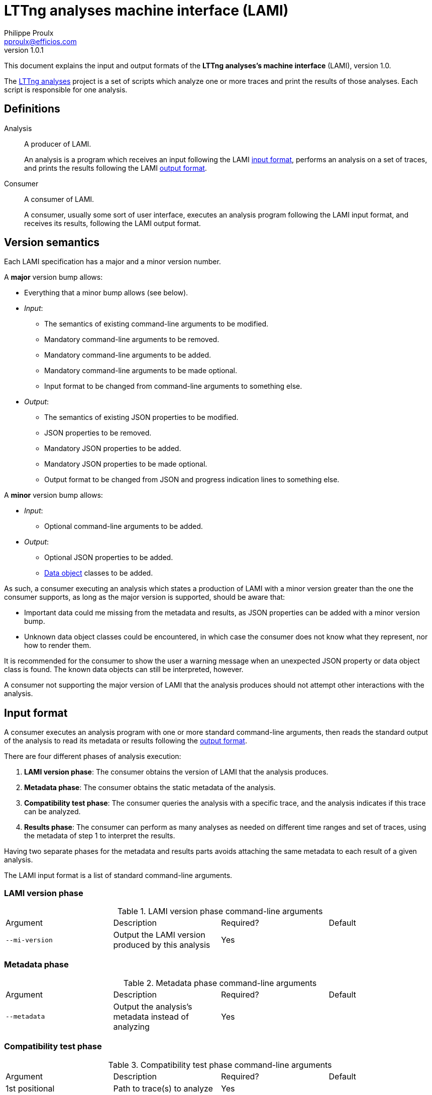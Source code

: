 LTTng analyses machine interface (LAMI)
=======================================
Philippe Proulx <pproulx@efficios.com>
v1.0.1

This document explains the input and output formats of the **LTTng
analyses's machine interface** (LAMI), version 1.0.

The https://github.com/lttng/lttng-analyses[LTTng analyses] project is
a set of scripts which analyze one or more traces and print the results
of those analyses. Each script is responsible for one analysis.


[[definitions]]
== Definitions

Analysis::
  A producer of LAMI.
+
An analysis is a program which receives an input
following the LAMI <<input-format,input format>>, performs an
analysis on a set of traces, and prints the results following the LAMI
<<output-format,output format>>.

Consumer::
  A consumer of LAMI.
+
A consumer, usually some sort of user interface, executes an analysis
program following the LAMI input format, and receives its results,
following the LAMI output format.


[[version-semantics]]
== Version semantics

Each LAMI specification has a major and a minor version number.

A **major** version bump allows:

* Everything that a minor bump allows (see below).
* _Input_:
** The semantics of existing command-line arguments to be modified.
** Mandatory command-line arguments to be removed.
** Mandatory command-line arguments to be added.
** Mandatory command-line arguments to be made optional.
** Input format to be changed from command-line arguments to
   something else.
* _Output_:
** The semantics of existing JSON properties to be modified.
** JSON properties to be removed.
** Mandatory JSON properties to be added.
** Mandatory JSON properties to be made optional.
** Output format to be changed from JSON and progress indication
   lines to something else.

A **minor** version bump allows:

* _Input_:
** Optional command-line arguments to be added.
* _Output_:
** Optional JSON properties to be added.
** <<data-objects,Data object>> classes to be added.

As such, a consumer executing an analysis which states a production of
LAMI with a minor version greater than the one the consumer supports,
as long as the major version is supported, should be aware that:

* Important data could me missing from the metadata and results, as
  JSON properties can be added with a minor version bump.
* Unknown data object classes could be encountered, in which case the
  consumer does not know what they represent, nor how to render them.

It is recommended for the consumer to show the user a warning message
when an unexpected JSON property or data object class is found. The
known data objects can still be interpreted, however.

A consumer not supporting the major version of LAMI that the analysis
produces should not attempt other interactions with the
analysis.


[[input-format]]
== Input format

A consumer executes an analysis program with one or more standard
command-line arguments, then reads the standard output of the analysis
to read its metadata or results following the <<output-format,output
format>>.

There are four different phases of analysis execution:

. **LAMI version phase**: The consumer obtains the version of
  LAMI that the analysis produces.
. **Metadata phase**: The consumer obtains the static metadata of
  the analysis.
. **Compatibility test phase**: The consumer queries the analysis
  with a specific trace, and the analysis indicates if this trace
  can be analyzed.
. **Results phase**: The consumer can perform as many analyses as
  needed on different time ranges and set of traces, using the
  metadata of step 1 to interpret the results.

Having two separate phases for the metadata and results parts avoids
attaching the same metadata to each result of a given analysis.

The LAMI input format is a list of standard command-line arguments.

=== LAMI version phase

.LAMI version phase command-line arguments
|====
|Argument |Description |Required? |Default
|`--mi-version` |Output the LAMI version produced by this analysis |Yes |
|====


=== Metadata phase

.Metadata phase command-line arguments
|====
|Argument |Description |Required? |Default
|`--metadata` |Output the analysis's metadata instead of analyzing |Yes |
|====


=== Compatibility test phase

.Compatibility test phase command-line arguments
|====
|Argument |Description |Required? |Default
|1st positional |Path to trace(s) to analyze |Yes |
|`--test-compatibility` |Test whether or not the given trace can be analyzed |Yes |
|====


=== Results phase

.Results phase command-line arguments
|====
|Argument |Description |Required? |Default
|1st positional |Path to trace(s) to analyze |Yes |
|+--begin=__TS__+ |Set beginning timestamp of analysis to +__TS__+ ns |No |Absolute beginning of the analyzed traces
|+--end=__TS__+ |Set end timestamp of analysis to +__TS__+ ns |No |Absolute end of the analyzed traces
|+--limit=__COUNT__+ |Set maximum number of output rows per result table to +__COUNT__+ (use `unlimited` for no maximum number of rows) |No |`unlimited`
|`--output-progress` |Output <<progress,progress data>> before outputting the results |No |No progress indication
|====


[[output-format]]
== Output format

The LAMI output format is produced by the analysis and is consumed by
the consumer.


=== Overview

An analysis has two output channels:

. Its **standard output**, which contains progress data, a metadata
  object, an analysis result object, or an error object.
. Its **exit status**, which indicates if the analysis was successful
  or not.

If an analysis is successful, its exit status is set to 0. Otherwise,
it's set to non-zero.


==== LAMI version phase

During the _LAMI version phase_, the analysis prints a single line of
plain text, possibly terminated by a Unix newline (ASCII LF), following
this format:

    MAJOR.MINOR

where `MAJOR` is the decimal major version number and `MINOR` is the
decimal minor version number of the LAMI produced by the analysis.

See: <<version-semantics,Version semantics>>.


==== Metadata phase

During the _metadata phase_, the analysis prints to its
standard output everything about the analysis which is not result data:
analysis title, authors, description, result table column
classes/titles/units, etc. This metadata is essential to interpret the
result objects of the results phase.

The output format of the metadata phase is always an UTF-8
http://json.org/[JSON] object.


==== Compatibility test phase

During the _compatibility test phase_, either:

* The analysis sets its exit status to 0 if the provided trace can
  be analyzed, and prints nothing on to its standard output, or
* The analysis sets its exit status to non-zero if the provided trace
  cannot be analyzed, and, optionally, prints an
  <<error-object,error object>> to its standard output.


==== Results phase

During the _results phase_, the consumer can perform
as many analyses as required by running the analysis with the mandatory
trace path argument.

The output format of the results phase depends on the command-line
arguments passed to the analysis program:

* If `--output-progress` is passed, then the output format _may_
  contain <<progress,progress indication>> lines, followed by an UTF-8
  http://json.org/[JSON] object.
* If `--output-progress` is _not_ passed, then the output format is
  always an UTF-8 http://json.org/[JSON] object.

In all the objects of the output format, an unknown key must be
**ignored** by the consumer.


[[error-object]]
=== Error object

An _error object_ indicates that the analysis encountered an error
during its execution.

.Properties of an error object
|====
|Property |Type |Description |Required? |Default value
|`error-code` |String or number |Error code |No |No error code
|`error-message` |String |Error message |Yes |
|====

.Error object
====
[source,json]
----
{
  "error-message": "Cannot open trace \"/root/lttng-traces/my-session\": Permission denied",
  "error-code": 1
}
----
====


[[data-objects]]
=== Data objects

_Data objects_ contain result data of specific classes.

All data objects share a common `class` property which identifies the
object's class. The available class names, as of this version of LAMI,
are:

|====
|Class name (string) |Object |Inherits
|`unknown` |<<unknown-object,Unknown object>> |Data object
|`bool` |<<boolean-object,Boolean object>> |Data object
|`number` |<<number-object,Number object>> |Data object
|`string` |<<string-object,String object>> |Data object
|`ratio` |<<ratio-object,Ratio object>> |<<number-object,Number object>>
|`timestamp` |<<timestamp-object,Timestamp object>> |<<number-object,Number object>>
|`duration` |<<duration-object,Duration object>> |<<number-object,Number object>>
|`size` |<<size-object,Size object>> |<<number-object,Number object>>
|`bitrate` |<<bitrate-object,Bitrate object>> |<<number-object,Number object>>
|`time-range` |<<time-range-object,Time range object>> |Data object
|`syscall` |<<syscall-object,Syscall object>> |Data object
|`process` |<<process-object,Process object>> |Data object
|`path` |<<path-object,Path object>> |Data object
|`fd` |<<file-descriptor-object,File descriptor object>> |Data object
|`irq` |<<irq-object,IRQ object>> |Data object
|`cpu` |<<cpu-object,CPU object>> |Data object
|`disk` |<<disk-object,Disk object>> |Data object
|`part` |<<disk-partition-object,Disk partition object>> |Data object
|`netif` |<<network-interface-object,Network interface object>> |Data object
|====

The following subsections explain each class of data object.


[[unknown-object]]
==== Unknown object

The special _unknown object_ represents an unknown value. It is
typically used in result table cells where a given computation cannot
produce a result for some reason.

.Properties of an unknown object
|====
|Property |Type |Description |Required? |Default value
|`class` |String |Set to `"unknown"` |Yes |
|====

.Unknown object
====
[source,json]
----
{
  "class": "unknown"
}
----
====


[[boolean-object]]
==== Boolean object

A _boolean object_ represents a boolean value.

.Properties of a boolean object
|====
|Property |Type |Description |Required? |Default value
|`class` |String |Set to `"bool"` |Yes |
|`value` |Boolean |Value | Yes |
|====

.Boolean object
====
[source,json]
----
{
  "class": "bool",
  "value": false
}
----
====


[[number-object]]
==== Number object

A _number object_ represents a number.

.Properties of a number object
|====
|Property |Type |Description |Required? |Default value
|`class`
|String
|Set to `"number"`
|Yes
|

|`value`
|Number
|Value
|Yes, if the `low` and `high` properties are missing
|No value

|`low`
|Number or string
|Lower bound (included) of the interval of values in which the value can be said to lie in
|Yes, if the `value` property is missing
|The value of the `value` property

|`high`
|Number or string
|Higher bound (included) of the interval of values in which the value can be said to lie in
|Yes, if the `value` property is missing
|The value of the `value` property
|====

The `low` and `high` properties may be set to either `"-inf"` (negative
infinity) or `"+inf"` (positive infinity).

.Number object without limits
====
[source,json]
----
{
  "class": "number",
  "value": -23.75
}
----
====

.Number object with limits
====
[source,json]
----
{
  "class": "number",
  "value": 19.72,
  "low": 15.99,
  "high": 23.18
}
----
====

.Number object without value
====
[source,json]
----
{
  "class": "number",
  "low": 20.52,
  "high": 24.18
}
----
====

.Number object with an infinite higher limit
====
[source,json]
----
{
  "class": "number",
  "low": 6675.92,
  "high": "+inf"
}
----
====


[[string-object]]
==== String object

A _string object_ represents a string value.

.Properties of a string object
|====
|Property |Type |Description |Required? |Default value
|`class` |String |Set to `"string"` |Yes |
|`value` |String |Value |Yes |
|====

.String object
====
[source,json]
----
{
  "class": "string",
  "value": "The LAMI specification is awesome!"
}
----
====


[[ratio-object]]
==== Ratio object

A _ratio object_ describes a simple, dimensionless ratio, that is,
a relationship between two quantities having the same unit indicating
how many times the first quantity contains the second.

It is suggested that the consumer shows a ratio object as a percentage.

.Properties of a ratio object
|====
|Property |Type |Description |Required? |Default value
|`class`
|String
|Set to `"ratio"`
|Yes
|

|`value`
|Number
|Ratio as a decimal fraction
|Yes, if the `low` and `high` properties are missing
|No value

|`low`
|Number
|Lower bound (included) of the interval of values in which the value can be said to lie in
|Yes, if the `value` property is missing
|The value of the `value` property

|`high`
|Number
|Higher bound (included) of the interval of values in which the value can be said to lie in
|Yes, if the `value` property is missing
|The value of the `value` property
|====

The `low` and `high` properties may be set to either `"-inf"` (negative
infinity) or `"+inf"` (positive infinity).

.Ratio object without limit
====
[source,json]
----
{
  "class": "ratio",
  "value": 0.57
}
----
====

.Ratio object without value
====
[source,json]
----
{
  "class": "ratio",
  "low": 0.23,
  "high": 0.27
}
----
====


[[timestamp-object]]
==== Timestamp object

A _timestamp object_ describes a specific point in time.

.Properties of a timestamp object
|====
|Property |Type |Description |Required? |Default value
|`class`
|String
|Set to `"timestamp"`
|Yes
|

|`value`
|Number
|Number of nanoseconds since Unix epoch
|Yes, if the `low` and `high` properties are missing
|No value

|`low`
|Number
|Lower bound (included) of the interval of values in which the value can be said to lie in
|Yes, if the `value` property is missing
|The value of the `value` property

|`high`
|Number
|Higher bound (included) of the interval of values in which the value can be said to lie in
|Yes, if the `value` property is missing
|The value of the `value` property
|====

The `low` and `high` properties may be set to either `"-inf"` (negative infinity) or `"+inf"` (positive infinity).

.Timestamp object
====
[source,json]
----
{
  "class": "timestamp",
  "value": 1444334398154194201
}
----
====


[[duration-object]]
==== Duration object

A _duration object_ describes the difference between two points in time.

.Properties of a duration object
|====
|Property |Type |Description |Required? |Default value
|`class`
|String
|Set to `"duration"`
|Yes
|

|`value`
|Number
|Time duration in nanoseconds
|Yes, if the `low` and `high` properties are missing
|No value

|`low`
|Number
|Lower bound (included) of the interval of values in which the value can be said to lie in
|Yes, if the `value` property is missing
|The value of the `value` property

|`high`
|Number
|Higher bound (included) of the interval of values in which the value can be said to lie in
|Yes, if the `value` property is missing
|The value of the `value` property
|====

The `low` and `high` properties may be set to either `"-inf"` (negative
infinity) or `"+inf"` (positive infinity).

.Duration object without limit
====
[source,json]
----
{
  "class": "duration",
  "value": 917238723
}
----
====

.Duration object with limits
====
[source,json]
----
{
  "class": "duration",
  "value": 1928,
  "low": 1921,
  "high": 1935
}
----
====


[[size-object]]
==== Size object

A _size object_ describes the size of a file, of a buffer, of a
transfer, etc.

.Properties of a size object
|====
|Property |Type |Description |Required? |Default value
|`class`
|String
|Set to `"size"`
|Yes
|

|`value`
|Number
|Size in bytes
|Yes, if the `low` and `high` properties are missing
|No value

|`low`
|Number
|Lower bound (included) of the interval of values in which the value can be said to lie in
|Yes, if the `value` property is missing
|The value of the `value` property

|`high`
|Number
|Higher bound (included) of the interval of values in which the value can be said to lie in
|Yes, if the `value` property is missing
|The value of the `value` property
|====

The `low` and `high` properties may be set to either `"-inf"` (negative
infinity) or `"+inf"` (positive infinity).

.Size object
====
[source,json]
----
{
  "class": "size",
  "value": 4994857
}
----
====


[[bitrate-object]]
==== Bitrate object

A _bitrate object_ describes a transfer rate.

.Properties of a bitrate object
|====
|Property |Type |Description |Required? |Default value
|`class`
|String
|Set to `"bitrate"`
|Yes
|

|`value`
|Number
|Bitrate in bits/second
|Yes, if the `low` and `high` properties are missing
|No value

|`low`
|Number
|Lower bound (included) of the interval of values in which the value can be said to lie in
|Yes, if the `value` property is missing
|The value of the `value` property

|`high`
|Number
|Higher bound (included) of the interval of values in which the value can be said to lie in
|Yes, if the `value` property is missing
|The value of the `value` property
|====

The `low` and `high` properties may be set to either `"-inf"` (negative
infinity) or `"+inf"` (positive infinity).

.Bitrate object
====
[source,json]
----
{
  "class": "bitrate",
  "value": 9845154
}
----
====


[[time-range-object]]
==== Time range object

A _time range object_ describes an interval bounded by two point in
time.

.Properties of a time range object
|====
|Property |Type |Description |Required? |Default value
|`class` |String |Set to `"time-range"` |Yes |
|`begin` |<<timestamp-object,Timestamp object>> |Beginning timestamp |Yes |
|`end` |<<timestamp-object,Timestamp object>> |End timestamp |Yes |
|====

.Time range object
====
[source,json]
----
{
  "class": "time-range",
  "begin": {
    "class": "timestamp",
    "value": 1444334398154194201
  },
  "end": {
    "class": "timestamp",
    "low": 1444334425194487548,
    "value": 1444334425194487548,
    "high": "+inf"
  }
}
----
====

[[syscall-object]]
==== Syscall object

A _syscall object_ describes the name of a system call.

.Properties of a syscall object
|====
|Property |Type |Description |Required? |Default value
|`class` |String |Set to `"syscall"` |Yes |
|`name` |String |System call name |Yes |
|====

.Syscall object
====
[source,json]
----
{
  "class": "syscall",
  "name": "write"
}
----
====


[[process-object]]
==== Process object

A _process object_ describes a system process.

.Properties of a process object
|====
|Property |Type |Description |Required? |Default value
|`class` |String |Set to `"process"` |Yes |
|`name` |String |Process name |No |No process name
|`pid` |Integer |Process ID (PID) |No |No process ID
|`tid` |Integer |Thread ID (TID) |No |No thread ID
|====

.Process object
====
[source,json]
----
{
  "class": "process",
  "name": "python",
  "pid": 1548,
  "tid": 1549
}
----
====


[[path-object]]
==== Path object

A _path object_ describes a relative or absolute file system path.

.Properties of a path object
|====
|Property |Type |Description |Required? |Default value
|`class` |String |Set to `"path"` |Yes |
|`path` |String |File system path |Yes |
|====

.Path object
====
[source,json]
----
{
  "class": "path",
  "path": "/usr/bin/grep"
}
----
====


[[file-descriptor-object]]
==== File descriptor object

A _file descriptor object_ describes the numeric descriptor of a file.

.Properties of a file descriptor object
|====
|Property |Type |Description |Required? |Default value
|`class` |String |Set to `"fd"` |Yes |
|`fd` |Integer |File descriptor |Yes |
|====

.File descriptor object
====
[source,json]
----
{
  "class": "fd",
  "fd": 8
}
----
====


[[irq-object]]
==== IRQ object

An _IRQ object_ describes an interrupt source.

.Properties of an IRQ object
|====
|Property |Type |Description |Required? |Default value
|`class` |String |Set to `"irq"` |Yes |
|`hard` |Boolean |`true` if this interrupt source generates hardware interrupts, `false` for software interrupts |No |`true`
|`nr` |Integer |Interrupt source number |Yes |
|`name` |String |Interrupt source name |No |No interrupt source name
|====

.IRQ object
====
[source,json]
----
{
  "class": "irq",
  "hard": true,
  "nr": 42,
  "name": "ahci"
}
----
====


[[cpu-object]]
==== CPU object

A _CPU object_ describes a numeric CPU identifier.

.Properties of a CPU object
|====
|Property |Type |Description |Required? |Default value
|`class` |String |Set to `"cpu"` |Yes |
|`id` |Integer |CPU identifier number |Yes |
|====

.CPU object
====
[source,json]
----
{
  "class": "cpu",
  "id": 1
}
----
====


[[disk-object]]
==== Disk object

A _disk object_ describes a disk name.

.Properties of a disk object
|====
|Property |Type |Description |Required? |Default value
|`class` |String |Set to `"disk"` |Yes |
|`name` |String |Disk name |Yes |
|====

.Disk object
====
[source,json]
----
{
  "class": "disk",
  "name": "sda"
}
----
====


[[disk-partition-object]]
==== Disk partition object

A _disk partition object_ describes a disk partition name.

.Properties of a disk partition object
|====
|Property |Type |Description |Required? |Default value
|`class` |String |Set to `"part"` |Yes |
|`name` |String |Disk partition name |Yes |
|====

.Disk partition object
====
[source,json]
----
{
  "class": "part",
  "name": "sdb2"
}
----
====


[[network-interface-object]]
==== Network interface object

A _network interface object_ describes a network interface name.

.Properties of an error object
|====
|Property |Type |Description |Required? |Default value
|`class` |String |Set to `"netif"` |Yes |
|`name` |String |Network interface name |Yes |
|====

.Network interface object
====
[source,json]
----
{
  "class": "netif",
  "name": "eth0"
}
----
====


[[metadata-phase-objects]]
=== Metadata phase objects

The _metadata phase_ explains the eventual results of the analysis. It
provides an optional title for the analysis and the format of the result
tables (printed during the <<results-phase-objects,results phase>> by the
same analysis).

The metadata phase writes one of the following objects:

* A <<metadata-object,metadata object>>.
* An <<error-object,error object>>.

The following subsections document objects that can only be written
during the metadata phase.


[[column-description-object]]
==== Column description object

A _column description object_ describes one table _column_.

[cols="default,default,asciidoc,default,default"]
.Properties of a column description object
|====
|Property |Type |Description |Required? |Default value
|`title` |String |Column's title |No |No title

|`class`
|String
|
Class of data in column's cells, amongst:

`"bool"`::
  <<boolean-object,Boolean objects>>.

`"number"`::
  <<number-object,Number objects>>.

`"string"`::
  <<string-object,String objects>>.

`"ratio"`::
  <<ratio-object,Ratio objects>>.

`"timestamp"`::
  <<timestamp-object,Timestamp objects>>.

`"duration"`::
  <<duration-object,Duration objects>>.

`"size"`::
  <<size-object,Size objects>>.

`"bitrate"`::
  <<bitrate-object,Bitrate objects>>.

`"time-range"`::
  <<time-range-object,Time range objects>>.

`"syscall"`::
  <<syscall-object,Syscall objects>>.

`"process"`::
  <<process-object,Process objects>>.

`"path"`::
  <<path-object,Path objects>>.

`fd`::
  <<file-descriptor-object,File descriptor objects>>.

`"irq"`::
  <<irq-object,IRQ objects>>.

`"cpu"`::
  <<cpu-object,CPU objects>>.

`"disk"`::
  <<disk-object,Disk objects>>.

`"part"`::
  <<disk-partition-object,Disk partition objects>>.

`"netif"`::
  <<network-interface-object,Network interface objects>>.

`"mixed"`::
  Any object.

|No
|`mixed`

|`unit` |String |Column's unit, if the `class` property is `number` |No |No unit
|====

.Column description object (system call column)
====
[source,json]
----
{
  "title": "System call",
  "class": "syscall"
}
----
====

.Column description object (number column with a unit)
====
[source,json]
----
{
  "title": "Count",
  "class": "number",
  "unit": "interrupts"
}
----
====


[[table-class-object]]
==== Table class object

A _table class object_ describes one class of
<<result-table-object,result table>>.

.Properties of a table class object
|====
|Property |Type |Description |Required? |Default value
|`inherit` |String |Name of inherited table class |No |No inheritance
|`title` |String |Table's title |No |No title
|`column-descriptions` |Array of <<column-description-object,column description objects>> |Descriptions of table's columns |No |Zero columns
|====

When inheriting another table class using the `inherit` property,
the `title` and `column-descriptions` properties override the
inherited values.

.Table class object without inheritance
====
[source,json]
----
{
  "title": "Handler duration and raise latency statistics (hard IRQ)",
  "column-descriptions": [
    {
      "title": "IRQ",
      "class": "irq"
    },
    {
      "title": "Count",
      "class": "number",
      "unit": "interrupts"
    },
    {
      "title": "Minimum duration",
      "class": "duration"
    },
    {
      "title": "Average duration",
      "class": "duration"
    },
    {
      "title": "Maximum duration",
      "class": "duration"
    },
    {
      "title": "Standard deviation",
      "class": "duration"
    }
  ]
}
----
====

.Table class object with inheritance
====
This table class object redefines the title, but keeps the same
column descriptions.

[source,json]
----
{
  "inherit": "irq-stats",
  "title": "IRQ statistics (ehci_hcd:usb1 [16])"
}
----
====


[[version-object]]
==== Version object

.Properties of a version object
|====
|Property |Type |Description |Required? |Default value
|`major` |Integer |Major version |Yes, if the `minor` property exists |No major version
|`minor` |Integer |Minor version |Yes, if the `patch` property exists |No minor version
|`patch` |Integer |Patch version |No |No patch version
|`extra` |String |Extra version information (for example: `"dev"`, `"pre"`, `"rc2"`, commit ID) |No |No extra version
|====

.Version object
====
[source,json]
----
{
  "major": 1,
  "minor": 2,
  "patch": 5,
  "extra": "dev"
}
----
====

[[metadata-object]]
==== Metadata object

[cols="default,default,asciidoc,default,default"]
.Properties of an error object
|====
|Property |Type |Description |Required? |Default value
|`mi-version`
|<<version-object,Version object>>
|
LAMI version produced by this analysis, amongst:

* `{"major": 1, "minor": 0}`

|Yes
|

|`version`
|<<version-object,Version object>>
|Version of the analysis
|No
|No version

|`title`
|String
|Analysis title
|No
|No title

|`authors`
|Array of strings
|Author(s) of the analysis
|No
|No authors

|`description`
|String
|Analysis description
|No
|No description

|`url`
|String
|URL where to find the analysis
|No
|No URL

|`tags`
|Array of strings
|List of tags associated with the analysis
|No
|No tags

|`table-classes`
|Object mapping table class names (strings) to <<table-class-object,table class objects>>
|Classes of potential result tables
|Yes (at least one table class)
|
|====

The `table-classes` property describes all the potential result tables
with a static layout that can be generated by the
<<results-phase-objects,results phase>>. A result table can specify the
name of its table class, or define a full table class in place for
dynamic result tables.

.Metadata object
====
[source,json]
----
{
  "mi-version": {
    "major": 1,
    "minor": 0
  },
  "version": {
    "major": 1,
    "minor": 2,
    "patch": 5,
    "extra": "dev"
  },
  "title": "I/O latency statistics",
  "authors": [
    "Julien Desfossez",
    "Antoine Busque"
  ],
  "description": "Provides statistics about the latency involved in various I/O operations.",
  "url": "https://github.com/lttng/lttng-analyses",
  "tags": [
    "io",
    "stats",
    "linux-kernel",
    "lttng-analyses"
  ],
  "table-classes": {
    "syscall-latency": {
      "title": "System calls latency statistics",
      "column-descriptions": [
        {"title": "System call", "class": "syscall"},
        {"title": "Count", "class": "number", "unit": "operations"},
        {"title": "Minimum duration", "class": "duration"},
        {"title": "Average duration", "class": "duration"},
        {"title": "Maximum duration", "class": "duration"},
        {"title": "Standard deviation", "class": "duration"}
      ]
    },
    "disk-latency": {
      "title": "Disk latency statistics",
      "column-descriptions": [
        {"title": "Disk name", "class": "disk"},
        {"title": "Count", "class": "number", "unit": "operations"},
        {"title": "Minimum duration", "class": "duration"},
        {"title": "Average duration", "class": "duration"},
        {"title": "Maximum duration", "class": "duration"},
        {"title": "Standard deviation", "class": "duration"}
      ]
    }
  }
}
----
====


[[results-phase-objects]]
=== Results phase objects

The _results phase_ prints the actual data computed by the analysis. The
consumer needs the metadata object of the
<<metadata-phase-objects,metadata phase>> in order to interpret the data
of the results phase.

If the `--output-progress` option is passed to the analysis program,
then the analysis _may_ output <<progress,progress indication>> lines
before writing its main object.

The the results phase writes one of the following objects:

* An <<analysis-results-object,analysis results object>>.
* An <<error-object,error object>>.

The following subsections document objects that can only be written
during the results phase.


[[progress]]
==== Progress

Zero or more _progress lines_ may be written by the analysis during the
results phase _before_ it writes its main object. Progress lines are
only written if the `--output-progress` option is passed to the analysis
program.

The format of a progress line is as follows (plain text):

    VALUE[ MESSAGE]

where:

`VALUE`::
  A floating point number from 0 to 1 indicating the current
  progress of the analysis, or the string `*` which means that the
  analysis is not able to estimate when it will finish.
`MESSAGE`::
  An optional message which accompanies the progress
  indication.

Note that `VALUE` and `MESSAGE` are delimited by a single space
character.

The line must be terminated by a Unix newline (ASCII LF).

If one progress line has the `*` value, _all_ the progress lines should
have it.

.Progress indication with values
====
----
0 Starting the analysis
0 About to process 1248 events
0.17 38/1248 events procesed
0.342 142/1248 events processed
0.53 203/1248 events processed
0.54 Connecting to database
0.54 Connected
0.65
0.663
0.681 511/1248 events processed
0.759 810/1248 events processed
0.84 1051/1248 events processed
0.932 1194/1248 events processed
0.98 1248/1248 events processed
1 Done!
{ JSON result object }
----
====

.Progress indication without values
====
----
* Starting the analysis
* 124 events procesed
* 1150 events processed
* 3845 events processed
* Connecting to database
* Connected
* 9451 events processed
* 11542 events processed
* 15464 events processed
* 17704 events processed
* 21513 events processed
* Done!
{ JSON result object }
----
====


[[result-table-object]]
==== Result table object

A _result table object_ represents the data of an analysis in rows and
columns.

.Properties of a result table object
|====
|Property |Type |Description |Required? |Default value
|`time-range`
|<<time-range-object,Time range object>>
|Time range over which the results contained in this table apply
|Yes
|

|`class`
|String or <<table-class-object,table class object>>
|Table class name or table class object containing the metadata of this result table
|Yes
|

|`data`
|Array of arrays of <<data-objects,data objects>>/plain JSON values
|Result table rows
|Yes
|
|====

The `class` property indicates either:

* The name of the <<table-class-object,table class object>>,
  as defined in the <<metadata-phase-objects,metadata phase>>,
  describing this result table.
* A complete <<table-class-object,table class object>>. This is
  useful when the result table's layout is dynamic (dynamic title,
  dynamic column descriptions).

The `data` property is a JSON array of rows. Each row is a JSON array of
column cells. Each column cell contains a value (either a plain JSON
value, or a <<data-objects,data object>>), as described by the `class`
property of the associated
<<column-description-object,column description object>>.

Any column cell may contain the <<unknown-object,unknown object>> when
it would be possible to get a result for this cell, but the result is
unknown.

Any column cell may contain `null` when the cell is **empty**.

.Result table object
====
[source,json]
----
{
  "time-range": {
    "class": "time-range",
    "begin": {
      "class": "timestamp",
      "value": 1444334398154194201
    },
    "end": {
      "class": "timestamp",
      "value": 1444334425194487548
    }
  },
  "class": "syscall-latency",
  "data": [
    [
      {"class": "syscall", "name": "open"},
      {"class": "number", "value": 23},
      {"class": "duration", "value": 5562},
      {"class": "duration", "value": 13835},
      {"class": "duration", "value": 77683},
      {"class": "duration", "value": 15263}
    ],
    [
      {"class": "syscall", "name": "read"},
      {"class": "number", "value": 109},
      {"class": "duration", "value": 316},
      {"class": "duration", "value": 5774},
      {"class": "unknown"},
      {"class": "duration", "value": 9277}
    ]
  ]
}
----
====

.Result table object with dynamic title
====
[source,json]
----
{
  "time-range": {
    "class": "time-range",
    "begin": {
      "class": "timestamp",
      "value": 1444334398154194201
    },
    "end": {
      "class": "timestamp",
      "value": 1444334425194487548
    }
  },
  "class": {
    "inherit": "some-latency",
    "title": "Latency of my stuff [42, 19, -3]"
  },
  "data": [
    [
      {"class": "syscall", "name": "open"},
      {"class": "number", "value": 45},
      {"class": "duration", "value": 5562},
      {"class": "duration", "value": 13835},
      {"class": "duration", "value": 77683},
      {"class": "duration", "value": 15263}
    ],
    [
      {"class": "syscall", "name": "read"},
      {"class": "number", "value": 109},
      {"class": "duration", "value": 316},
      {"class": "duration", "value": 5774},
      {"class": "unknown"},
      {"class": "duration", "value": 9277}
    ]
  ]
}
----
====

.Result table object with dynamic column descriptions
====
[source,json]
----
{
  "time-range": {
    "class": "time-range",
    "begin": {
      "class": "timestamp",
      "value": 1444334398154194201
    },
    "end": {
      "class": "timestamp",
      "value": 1444334425194487548
    }
  },
  "class": {
    "title": "System call stuff for process zsh [4723]",
    "column-descriptions": [
      {
        "title": "System call involved",
        "class": "syscall"
      },
      {
        "title": "Count in region AX:23",
        "class": "number"
      },
      {
        "title": "Count in region BC:86",
        "class": "number"
      },
      {
        "title": "Count in region HE:37",
        "class": "number"
      }
    ]
  },
  "data": [
    [
      {
        "class": "syscall",
        "name": "read"
      },
      {"class": "number", "value": 19},
      {"class": "number", "value": 155},
      {"class": "number", "value": 2}
    ],
    [
      {
        "class": "syscall",
        "name": "write"
      },
      {"class": "number", "value": 45},
      {"class": "number", "value": 192},
      {"class": "number", "value": 17}
    ]
  ]
}
----
====


[[analysis-results-object]]
==== Analysis results object

An _analysis results object_ contains the actual data outputted by the
analysis.

.Properties of an analysis results object
|====
|Property |Type |Description |Required? |Default value
|`results` |Array of <<result-table-object,result table objects>> |Analysis results tables |Yes |
|====

.Analysis results object
====
[source,json]
----
{
  "results": [
    {
      "time-range": {
        "class": "time-range",
        "begin": {
          "class": "timestamp",
          "value": 1444334398154194201
        },
        "end": {
          "class": "timestamp",
          "value": 1444334425194487548
        }
      },
      "class": "syscall-latency",
      "data": [
        [
          {"class": "syscall", "name": "open"},
          {"class": "number", "value": 45},
          {"class": "duration", "value": 5562},
          {"class": "duration", "value": 13835},
          {"class": "duration", "value": 77683},
          {"class": "duration", "value": 15263}
        ],
        [
          {"class": "syscall", "name": "read"},
          {"class": "number", "value": 109},
          {"class": "duration", "value": 316},
          {"class": "duration", "value": 5774},
          {"class": "unknown"},
          {"class": "duration", "value": 9277}
        ]
      ]
    },
    {
      "time-range": {
        "class": "time-range",
        "begin": {
          "class": "timestamp",
          "value": 1444334425194487549,
        },
        "end": {
          "class": "timestamp",
          "value": 1444334425254887190
        }
      },
      "class": "syscall-latency",
      "data": [
        [
          {"class": "syscall", "name": "open"},
          {"class": "number", "value": 45},
          {"class": "duration", "value": 1578},
          {"class": "duration", "value": 16648},
          {"class": "duration", "value": 15444},
          {"class": "duration", "value": 68540}
        ],
        [
          {"class": "syscall", "name": "read"},
          {"class": "number", "value": 109},
          {"class": "duration", "value": 78},
          {"class": "duration", "value": 1948},
          {"class": "duration", "value": 11184},
          {"class": "duration", "value": 94670}
        ]
      ]
    }
  ]
}
----
====
